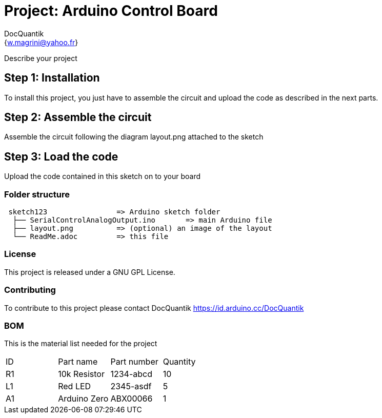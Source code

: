 :Author: DocQuantik
:Email: {w.magrini@yahoo.fr}
:Date: 15/04/2019
:Revision: version#1.0
:License: Public Domain

= Project: Arduino Control Board

Describe your project

== Step 1: Installation
To install this project, you just have to assemble the circuit and upload the code as described in the next parts.

== Step 2: Assemble the circuit

Assemble the circuit following the diagram layout.png attached to the sketch

== Step 3: Load the code

Upload the code contained in this sketch on to your board

=== Folder structure

....
 sketch123                => Arduino sketch folder
  ├── SerialControlAnalogOutput.ino       => main Arduino file
  ├── layout.png          => (optional) an image of the layout
  └── ReadMe.adoc         => this file
....

=== License
This project is released under a GNU GPL License.

=== Contributing
To contribute to this project please contact DocQuantik https://id.arduino.cc/DocQuantik

=== BOM
This is the material list needed for the project

|===
| ID | Part name      | Part number | Quantity
| R1 | 10k Resistor   | 1234-abcd   | 10
| L1 | Red LED        | 2345-asdf   | 5
| A1 | Arduino Zero   | ABX00066    | 1
|===

